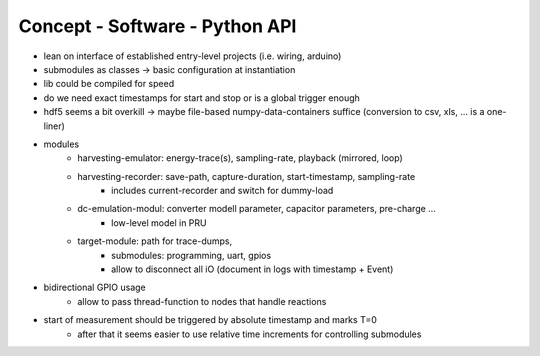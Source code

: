 Concept - Software - Python API
===============================

- lean on interface of established entry-level projects (i.e. wiring, arduino)
- submodules as classes -> basic configuration at instantiation
- lib could be compiled for speed
- do we need exact timestamps for start and stop or is a global trigger enough
- hdf5 seems a bit overkill -> maybe file-based numpy-data-containers suffice (conversion to csv, xls, ... is a one-liner)
- modules
   - harvesting-emulator: energy-trace(s), sampling-rate, playback (mirrored, loop)
   - harvesting-recorder: save-path, capture-duration, start-timestamp, sampling-rate
       - includes current-recorder and switch for dummy-load
   - dc-emulation-modul: converter modell parameter, capacitor parameters, pre-charge ...
      - low-level model in PRU
   - target-module: path for trace-dumps,
      - submodules: programming, uart, gpios
      - allow to disconnect all iO (document in logs with timestamp + Event)
- bidirectional GPIO usage
   - allow to pass thread-function to nodes that handle reactions
- start of measurement should be triggered by absolute timestamp and marks T=0
   - after that it seems easier to use relative time increments for controlling submodules
